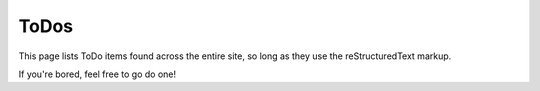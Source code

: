 .. _about/todos:

ToDos
=====

This page lists ToDo items found across the entire site, so long as they use
the reStructuredText markup.

If you're bored, feel free to go do one!

.. todolist::

